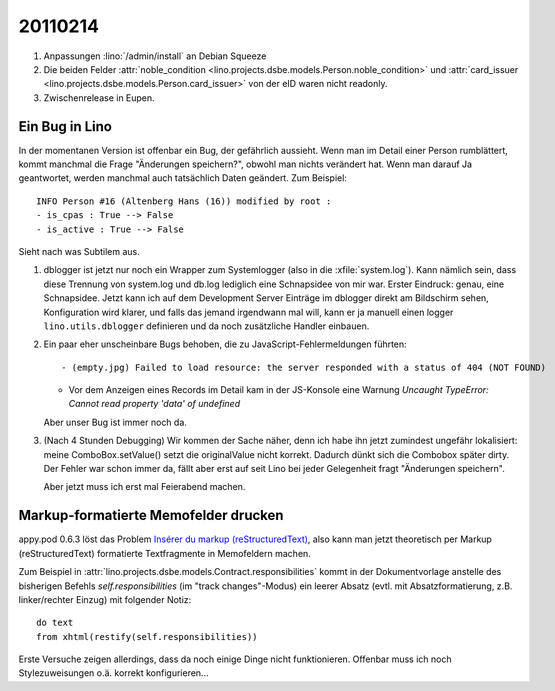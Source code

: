 20110214
========

#.  Anpassungen :lino:`/admin/install` an Debian Squeeze

#.  Die beiden Felder 
    :attr:`noble_condition <lino.projects.dsbe.models.Person.noble_condition>` 
    und     
    :attr:`card_issuer <lino.projects.dsbe.models.Person.card_issuer>` 
    von der eID waren nicht readonly.

#.  Zwischenrelease in Eupen.

Ein Bug in Lino
---------------

In der momentanen Version ist offenbar ein Bug, der gefährlich aussieht.
Wenn man im Detail einer Person rumblättert, kommt manchmal die Frage
"Änderungen speichern?", obwohl man nichts verändert hat. 
Wenn man darauf Ja geantwortet, werden manchmal auch tatsächlich Daten geändert. 
Zum Beispiel::

  INFO Person #16 (Altenberg Hans (16)) modified by root :
  - is_cpas : True --> False
  - is_active : True --> False
  
Sieht nach was Subtilem aus.  

#.  dblogger ist jetzt nur noch ein Wrapper zum Systemlogger (also in die :xfile:`system.log`).
    Kann nämlich sein, dass diese Trennung von system.log und db.log 
    lediglich eine Schnapsidee von mir war.
    Erster Eindruck: genau, eine Schnapsidee. 
    Jetzt kann ich auf dem Development Server Einträge im dblogger direkt am Bildschirm sehen,
    Konfiguration wird klarer,
    und falls das jemand irgendwann mal will, kann er ja manuell einen logger 
    ``lino.utils.dblogger`` definieren und da noch zusätzliche Handler einbauen.
    
    
#.  Ein paar eher unscheinbare Bugs behoben, 
    die zu JavaScript-Fehlermeldungen führten::
    
    - (empty.jpg) Failed to load resource: the server responded with a status of 404 (NOT FOUND)
      
    - Vor dem Anzeigen eines Records im Detail kam in der JS-Konsole eine Warnung
      `Uncaught TypeError: Cannot read property 'data' of undefined`

    Aber unser Bug ist immer noch da.
      
      
#.  (Nach 4 Stunden Debugging) 
    Wir kommen der Sache näher, denn ich habe ihn jetzt 
    zumindest ungefähr lokalisiert: meine ComboBox.setValue() 
    setzt die originalValue nicht korrekt.
    Dadurch dünkt sich die Combobox später dirty.
    Der Fehler war schon immer da, fällt aber erst auf seit 
    Lino bei jeder Gelegenheit fragt "Änderungen speichern".
    
    Aber jetzt muss ich erst mal Feierabend machen.

Markup-formatierte Memofelder drucken
-------------------------------------
    
appy.pod 0.6.3 löst das Problem
`Insérer du markup (reStructuredText) 
<https://answers.launchpad.net/appy/+question/138830>`_,
also kann man jetzt theoretisch 
per Markup (reStructuredText) formatierte Textfragmente in Memofeldern machen.
    
Zum Beispiel in 
:attr:`lino.projects.dsbe.models.Contract.responsibilities` kommt in der Dokumentvorlage
anstelle des bisherigen Befehls `self.responsibilities` (im "track changes"-Modus)
ein leerer Absatz (evtl. mit Absatzformatierung, z.B. linker/rechter Einzug)
mit folgender Notiz::

  do text
  from xhtml(restify(self.responsibilities))
      
Erste Versuche zeigen allerdings, dass da noch einige Dinge nicht funktionieren. 
Offenbar muss ich noch Stylezuweisungen o.ä. korrekt konfigurieren...
    

    
